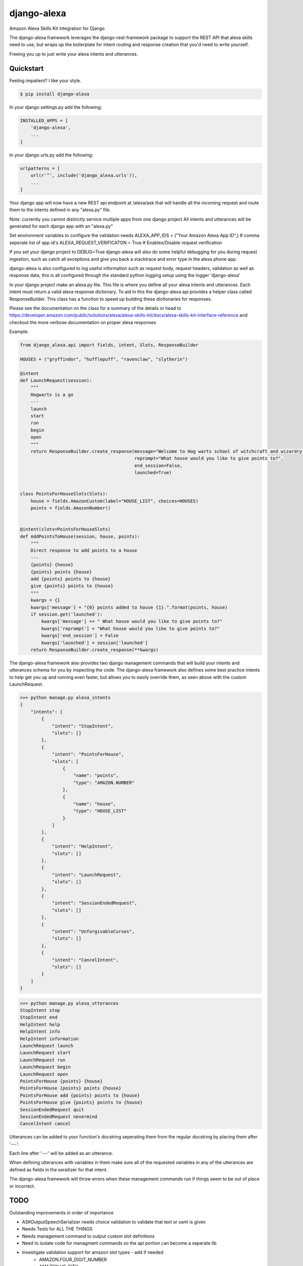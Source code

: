 django-alexa
============

.. image:: https://badge.fury.io/py/django-alexa.svg
    :target: https://badge.fury.io/py/django-alexa
    :alt: Current Version

.. image:: https://travis-ci.org/rocktavious/django-alexa.svg?branch=master
    :target: https://travis-ci.org/rocktavious/django-alexa
    :alt: Build Status

.. image:: https://coveralls.io/repos/rocktavious/django-alexa/badge.svg?branch=develop&service=github
  :target: https://coveralls.io/github/rocktavious/django-alexa?branch=develop

.. image:: https://requires.io/github/rocktavious/django-alexa/requirements.svg?branch=master
     :target: https://requires.io/github/rocktavious/django-alexa/requirements/?branch=master
     :alt: Requirements Status

Amazon Alexa Skills Kit integration for Django

The django-alexa framework leverages the django-rest-framework package to support
the REST API that alexa skills need to use, but wraps up the bolierplate for intent
routing and response creation that you'd need to write yourself.

Freeing you up to just write your alexa intents and utterances.

Quickstart
----------

Feeling impatient? I like your style.

.. code-block:: bash

    $ pip install django-alexa

In your django settings.py add the following:

.. code-block:: python

    INSTALLED_APPS = [
        'django-alexa',
        ...
    ]

In your django urls.py add the following:

.. code-block:: python

    urlpatterns = [
        url(r'^', include('django_alexa.urls')),
        ...
    ]

Your django app will now have a new REST api endpoint at /alexa/ask
that will handle all the incoming request and route them to the intents defined
in any "alexa.py" file.

Note: currently you cannot distinctly service multiple apps from one django project
All intents and utterances will be generated for each django app with an "alexa.py"

Set environment variables to configure the validation needs
ALEXA_APP_IDS = ("Your Amazon Alexa App ID",) # comma seperate list of app id's
ALEXA_REQUEST_VERIFICATON = True # Enables/Disable request verification

If you set your django project to DEBUG=True django-alexa will also do some
helpful debugging for you during request ingestion, such as catch all exceptions
and give you back a stacktrace and error type in the alexa phone app.

django-alexa is also configured to log useful information such as request body,
request headers, validation as well as response data, this is all configured
through the standard python logging setup using the logger 'django-alexa'

In your django project make an alexa.py file.
This file is where you define all your alexa intents and utterances.
Each intent must return a valid alexa response dictionary.  To aid in this the
django-alexa api provides a helper class called ResponseBuilder.
This class has a function to speed up building these dictionaries for responses.

Please see the documentation on the class for a summary of the details or head
to https://developer.amazon.com/public/solutions/alexa/alexa-skills-kit/docs/alexa-skills-kit-interface-reference
and checkout the more verbose documentation on proper alexa responses

Example:

.. code-block:: python

    from django_alexa.api import fields, intent, Slots, ResponseBuilder

    HOUSES = ("gryffindor", "hufflepuff", "ravenclaw", "slytherin")

    @intent
    def LaunchRequest(session):
        """
        Hogwarts is a go
        ---
        launch
        start
        run
        begin
        open
        """
        return ResponseBuilder.create_response(message="Welcome to Hog warts school of witchcraft and wizardry! What house would you like to give points to?",
                                               reprompt="What house would you like to give points to?",
                                               end_session=False,
                                               launched=True)
    
    
    class PointsForHouseSlots(Slots):
        house = fields.AmazonCustom(label="HOUSE_LIST", choices=HOUSES)
        points = fields.AmazonNumber()
    
    
    @intent(slots=PointsForHouseSlots)
    def AddPointsToHouse(session, house, points):
        """
        Direct response to add points to a house
        ---
        {points} {house}
        {points} points {house}
        add {points} points to {house}
        give {points} points to {house}
        """
        kwargs = {}
        kwargs['message'] = "{0} points added to house {1}.".format(points, house)
        if session.get('launched'):
            kwargs['message'] += " What house would you like to give points to?"
            kwargs['reprompt'] = "What house would you like to give points to?"
            kwargs['end_session'] = False
            kwargs['launched'] = session['launched']
        return ResponseBuilder.create_response(**kwargs)

The django-alexa framework also provides two django management commands that
will build your intents and utterances schema for you by inspecting the code.
The django-alexa framework also defines some best practice intents to help
get you up and running even faster, but allows you to easily override them,
as seen above with the custom LaunchRequest.

.. code-block:: bash

    >>> python manage.py alexa_intents
    {
        "intents": [
            {
                "intent": "StopIntent", 
                "slots": []
            }, 
            {
                "intent": "PointsForHouse", 
                "slots": [
                    {
                        "name": "points", 
                        "type": "AMAZON.NUMBER"
                    }, 
                    {
                        "name": "house", 
                        "type": "HOUSE_LIST"
                    }
                ]
            }, 
            {
                "intent": "HelpIntent", 
                "slots": []
            }, 
            {
                "intent": "LaunchRequest", 
                "slots": []
            }, 
            {
                "intent": "SessionEndedRequest", 
                "slots": []
            }, 
            {
                "intent": "UnforgivableCurses", 
                "slots": []
            }, 
            {
                "intent": "CancelIntent", 
                "slots": []
            }
        ]
    }

.. code-block:: python

    >>> python manage.py alexa_utterances
    StopIntent stop
    StopIntent end
    HelpIntent help
    HelpIntent info
    HelpIntent information
    LaunchRequest launch
    LaunchRequest start
    LaunchRequest run
    LaunchRequest begin
    LaunchRequest open
    PointsForHouse {points} {house}
    PointsForHouse {points} points {house}
    PointsForHouse add {points} points to {house}
    PointsForHouse give {points} points to {house}
    SessionEndedRequest quit
    SessionEndedRequest nevermind
    CancelIntent cancel

Utterances can be added to your function's docstring seperating them from the
regular docstring by placing them after '---'.

Each line after '---' will be added as an utterance.

When defining utterances with variables in them make sure all of the requested
variables in any of the utterances are defined as fields in the serailizer
for that intent.

The django-alexa framework will throw errors when these management commands run
if things seem to be out of place or incorrect.

TODO
----

Outstanding improvements in order of importance

- ASKOutputSpeechSerializer needs choice validation to validate that text or ssml is given
- Needs Tests for ALL THE THINGS
- Needs management command to output custom slot definitions
- Need to isolate code for managment commands so the api portion can become a seperate lib
- Investigate validation support for amazon slot types - add if needed
    - AMAZON.FOUR_DIGIT_NUMBER
    - AMAZON.US_CITY
    - AMAZON.US_FIRST_NAME
    - AMAZON.US_STATE
-  Allow multiple alexa skills to be served from one django project
